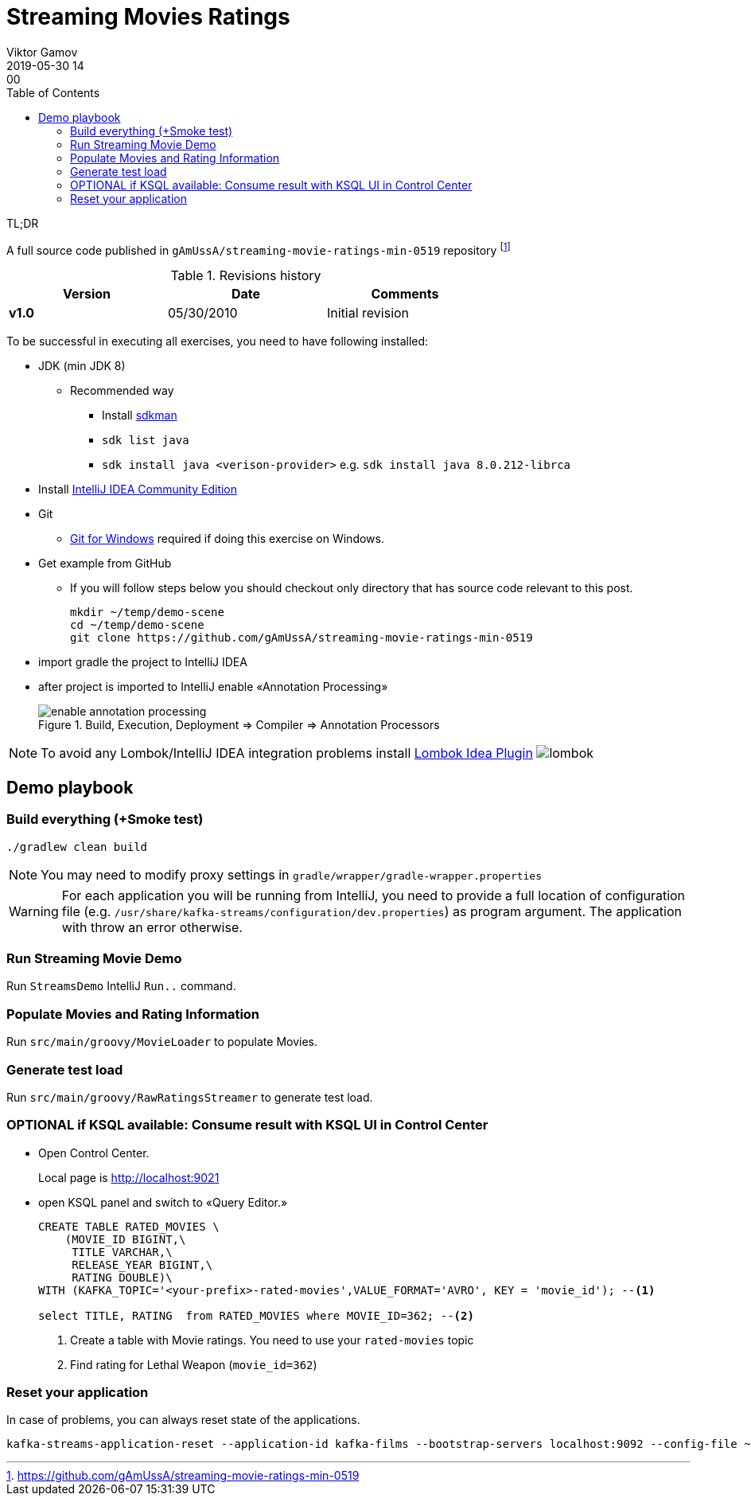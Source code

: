 = Streaming Movies Ratings
Viktor Gamov
2019-05-30 14:00
:imagesdir: img
:icons:
:keywords:
:toc:
:experimental:
:commandkey: &#8984;

.TL;DR
A full source code published in `gAmUssA/streaming-movie-ratings-min-0519` repository footnote:[https://github.com/gAmUssA/streaming-movie-ratings-min-0519]

.Revisions history
[width="70%",cols="",options="header"]
|===
|Version    |Date   | Comments
|*v1.0*     |05/30/2010 | Initial revision
|===

toc::[]

To be successful in executing all exercises, you need to have following installed:

* JDK (min JDK 8)
** Recommended way
*** Install https://sdkman.io/install[sdkman]
*** `sdk list java`
*** `sdk install java <verison-provider>` e.g. `sdk install java 8.0.212-librca`
* Install https://www.jetbrains.com/idea/download/[IntelliJ IDEA Community Edition]
* Git
** https://gitforwindows.org[Git for Windows] required if doing this exercise on Windows. 

* Get example from GitHub
** If you will follow steps below you should checkout only directory that has source code relevant to this post.
+

[source,bash]
----
mkdir ~/temp/demo-scene
cd ~/temp/demo-scene
git clone https://github.com/gAmUssA/streaming-movie-ratings-min-0519 
----
+

* import gradle the project to IntelliJ IDEA
* after project is imported to IntelliJ enable «Annotation Processing»
+

.Build, Execution, Deployment => Compiler => Annotation Processors 
image::enable_annotation_processing.png[]

NOTE: To avoid any Lombok/IntelliJ IDEA integration problems install https://plugins.jetbrains.com/plugin/6317-lombok[Lombok Idea Plugin] image:lombok.png[]

== Demo playbook

=== Build everything (+Smoke test)

----
./gradlew clean build
----

NOTE: You may need to modify proxy settings in `gradle/wrapper/gradle-wrapper.properties`

WARNING: For each application you will be running from IntelliJ, you need to provide a full location of configuration file (e.g. `/usr/share/kafka-streams/configuration/dev.properties`) as program argument. 
The application with throw an error otherwise.

=== Run Streaming Movie Demo

Run `StreamsDemo` IntelliJ `Run..` command.

=== Populate Movies and Rating Information

Run `src/main/groovy/MovieLoader` to populate Movies.

=== Generate test load

Run `src/main/groovy/RawRatingsStreamer` to generate test load.

=== OPTIONAL if KSQL available: Consume result with KSQL UI in Control Center

* Open Control Center. 
+
Local page is http://localhost:9021

* open KSQL panel and switch to «Query Editor.»
+

[source,sql]
----
CREATE TABLE RATED_MOVIES \
    (MOVIE_ID BIGINT,\
     TITLE VARCHAR,\
     RELEASE_YEAR BIGINT,\
     RATING DOUBLE)\
WITH (KAFKA_TOPIC='<your-prefix>-rated-movies',VALUE_FORMAT='AVRO', KEY = 'movie_id'); --<1>

select TITLE, RATING  from RATED_MOVIES where MOVIE_ID=362; --<2>
----
<1> Create a table with Movie ratings. You need to use your `rated-movies` topic
<2> Find rating for Lethal Weapon (`movie_id=362`)

=== Reset your application

In case of problems, you can always reset state of the applications.

----
kafka-streams-application-reset --application-id kafka-films --bootstrap-servers localhost:9092 --config-file ~/.ccloud/config.local --input-topics raw_movies,raw_ratings
----
